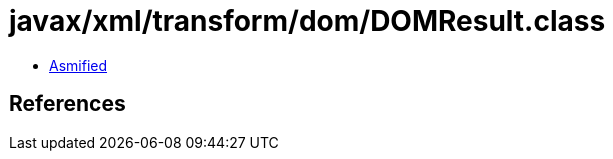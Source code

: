 = javax/xml/transform/dom/DOMResult.class

 - link:DOMResult-asmified.java[Asmified]

== References

